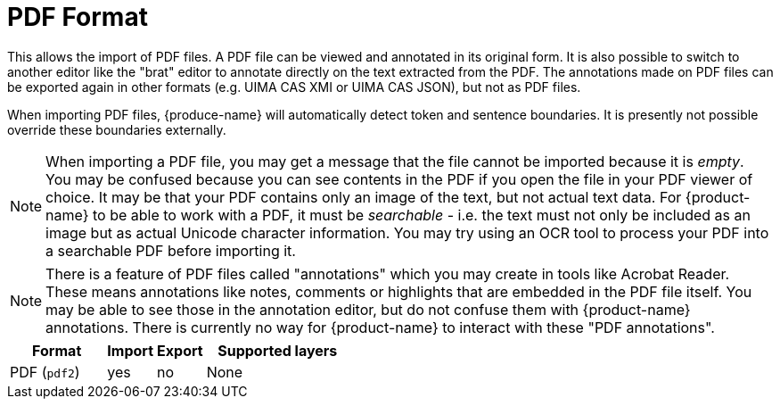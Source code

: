 // Licensed to the Technische Universität Darmstadt under one
// or more contributor license agreements.  See the NOTICE file
// distributed with this work for additional information
// regarding copyright ownership.  The Technische Universität Darmstadt 
// licenses this file to you under the Apache License, Version 2.0 (the
// "License"); you may not use this file except in compliance
// with the License.
//  
// http://www.apache.org/licenses/LICENSE-2.0
// 
// Unless required by applicable law or agreed to in writing, software
// distributed under the License is distributed on an "AS IS" BASIS,
// WITHOUT WARRANTIES OR CONDITIONS OF ANY KIND, either express or implied.
// See the License for the specific language governing permissions and
// limitations under the License.

[[sect_formats_pdf]]
= PDF Format

This allows the import of PDF files. A PDF file can be viewed and annotated in its original form.
It is also possible to switch to another editor like the "brat" editor to annotate directly on the
text extracted from the PDF. The annotations made on PDF files can be exported again in other
formats (e.g. UIMA CAS XMI or UIMA CAS JSON), but not as PDF files.

When importing PDF files, {produce-name} will automatically detect token and sentence boundaries.
It is presently not possible override these boundaries externally. 

NOTE: When importing a PDF file, you may get a message that the file cannot be imported because it
     is _empty_. You may be confused because you can see contents in the PDF if you open the file in your
     PDF viewer of choice. It may be that your PDF contains only an image of the text, but not actual text
     data. For {product-name} to be able to work with a PDF, it must be _searchable_ - i.e. the text must not
     only be included as an image but as actual Unicode character information. You may try using an OCR tool
     to process your PDF into a searchable PDF before importing it.

NOTE: There is a feature of PDF files called "annotations" which you may create in tools like
      Acrobat Reader. These means annotations like notes, comments or highlights that are embedded in the
      PDF file itself. You may be able to see those in the annotation editor, but do not confuse them
      with {product-name} annotations. There is currently no way for {product-name} to interact with these
      "PDF annotations".

[cols="2,1,1,3"]
|====
| Format | Import | Export | Supported layers

| PDF (`pdf2`)
| yes
| no
| None
|====
